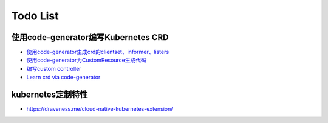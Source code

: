 .. SPDX-License-Identifier: MIT

=====================================
Todo List
=====================================

使用code-generator编写Kubernetes CRD
~~~~~~~~~~~~~~~~~~~~~~~~~~~~~~~~~~~~~

* `使用code-generator生成crd的clientset、informer、listers <https://www.xieys.club/code-generator-crd/#%E4%BD%BF%E7%94%A8code-generator>`_  
* `使用code-generator为CustomResource生成代码 <https://blog.tianfeiyu.com/2019/08/06/code_generator/>`_
* `编写custom controller <https://kangxiaoning.github.io/post/2020/12/write-custom-controller/>`_  
* `Learn crd via code-generator <https://github.com/kangxiaoning/learn-kubernetes-crd>`_

kubernetes定制特性
~~~~~~~~~~~~~~~~~~~~~~~

* https://draveness.me/cloud-native-kubernetes-extension/
